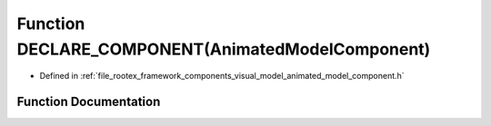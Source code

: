 .. _exhale_function_animated__model__component_8h_1ac67f70946df9d79fd91e8c29100c2fd1:

Function DECLARE_COMPONENT(AnimatedModelComponent)
==================================================

- Defined in :ref:`file_rootex_framework_components_visual_model_animated_model_component.h`


Function Documentation
----------------------


.. doxygenfunction:: DECLARE_COMPONENT(AnimatedModelComponent)
